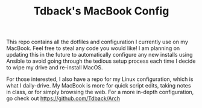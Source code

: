 #+TITLE: Tdback's MacBook Config

This repo contains all the dotfiles and configuration I currently use on my MacBook. 
Feel free to steal any code you would like! I am planning on updating this in the future to automatically configure any new installs using Ansible to avoid going through the tedious setup process each time I decide to wipe my drive and re-install MacOS. 

For those interested, I also have a repo for my Linux configuration, which is what I daily-drive. My MacBook is more for quick script edits, taking notes in class, or for simply browsing the web. For a more in-depth configuration, go check out https://github.com/Tdback/Arch
